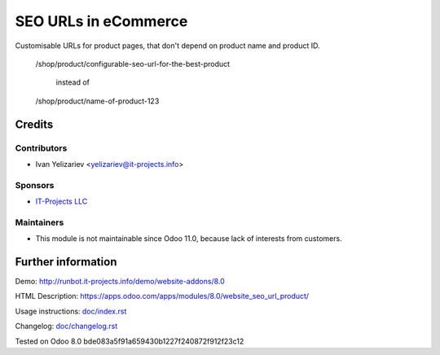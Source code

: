 =======================
 SEO URLs in eCommerce
=======================

Customisable URLs for product pages, that don't depend on product name and product ID.

    /shop/product/configurable-seo-url-for-the-best-product

	  instead of

    /shop/product/name-of-product-123

Credits
=======

Contributors
------------
* Ivan Yelizariev <yelizariev@it-projects.info>

Sponsors
--------
* `IT-Projects LLC <https://it-projects.info>`__

Maintainers
------------
* This module is not maintainable since Odoo 11.0, because lack of interests from customers.

Further information
===================

Demo: http://runbot.it-projects.info/demo/website-addons/8.0

HTML Description: https://apps.odoo.com/apps/modules/8.0/website_seo_url_product/

Usage instructions: `<doc/index.rst>`__

Changelog: `<doc/changelog.rst>`__

Tested on Odoo 8.0 bde083a5f91a659430b1227f240872f912f23c12
